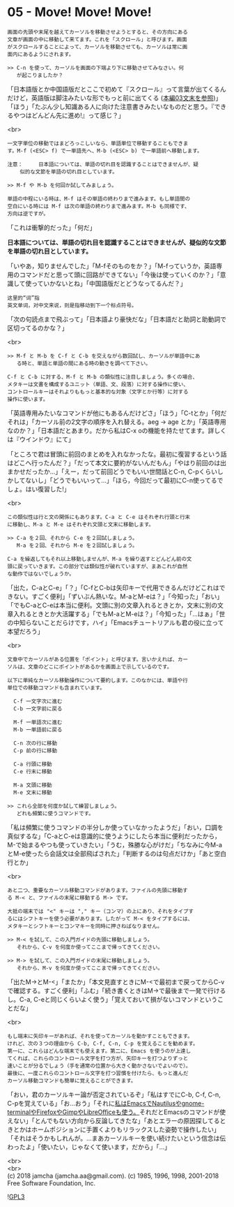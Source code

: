 #+OPTIONS: toc:nil
#+OPTIONS: \n:t

* 05 - Move! Move! Move!

  #+BEGIN_SRC 
  画面の先頭や末尾を越えてカーソルを移動させようとすると、その方向にある
  文章が画面の中に移動して来てます。これを「スクロール」と呼びます。画面
  がスクロールすることによって、カーソルを移動させても、カーソルは常に画
  面内にあるようにされます。

  >> C-n を使って、カーソルを画面の下端より下に移動させてみなさい。何
     が起こりましたか？
  #+END_SRC

  「日本語版とか中国語版だとここで初めて『スクロール』って言葉が出てくるんだけど，英語版は脚注みたいな形でもっと前に出てくる ([[https://jamcha-aa.github.io/Emacs-tutorial/03.html][本編03文末を参照]])」「ほう」「たぶん少し知識ある人に向けた注意書きみたいなものだと思う。『できるやつはどんどん先に進め!』って感じ？」

  <br>
  #+BEGIN_SRC 
  一文字単位の移動ではまどろっこしいなら、単語単位で移動することもできま
  す。M-f (<ESC> f) で一単語先へ、M-b (<ESC> b) で一単語前へ移動します。

  注意：	  日本語については、単語の切れ目を認識することはできませんが、疑
	  似的な文節を単語の切れ目としています。

  >> M-f や M-b を何回か試してみましょう。

  単語の中程にいる時は、M-f はその単語の終わりまで進みます。もし単語間の
  空白にいる時には M-f は次の単語の終わりまで進みます。M-b も同様です、
  方向は逆ですが。
  #+END_SRC

  「これは衝撃的だった」「何だ」

  *日本語については、単語の切れ目を認識することはできませんが、疑似的な文節を単語の切れ目としています。*

  「いやあ，知りませんでした」「M-fそのものをか？」「M-fっていうか，英語専用のコマンドだと思って頭に回路ができてない」「今後は使っていくのか？」「意識して使っていかないとね」「中国語版だとどうなってるんだ？」

  #+BEGIN_SRC 
  这里的“词”指
  英文单词，对中文来说，则是指移动到下一个标点符号。  
  #+END_SRC

  「次の句読点まで飛ぶって」「日本語より豪快だな」「日本語だと助詞と助動詞で区切ってるのかな？」

  <br>
  #+BEGIN_SRC 
  >> M-f と M-b を C-f と C-b を交えながら数回試し、カーソルが単語中にあ
     る時と、単語と単語の間にある時の動きを調べて下さい。

  C-f と C-b に対する、M-f と M-b の類似性に注目しましょう。多くの場合、
  メタキーは文書を構成するユニット（単語、文、段落）に対する操作に使い、
  コントロールキーはそれよりももっと基本的な対象（文字とか行等）に対する
  操作に使います。
  #+END_SRC

  「英語専用みたいなコマンドが他にもあるんだけどさ」「ほう」「C-tとか」「何だそれは」「カーソル前の2文字の順序を入れ替える。aeg → age とか」「英語専用なのか？」「日本語だとあまり。だから私はC-x oの機能を持たせてます。詳しくは『ウインドウ』にて」

  「ところで君は冒頭に前回のまとめを入れなかったな。最初に復習するという話はどこへ行ったんだ？」「だって本文に要約がないんだもん」「やはり前回のは出まかせだったか…」「えー，だって前回どうでもいい世間話とC-n, C-pくらいしかしてないし」「どうでもいいって…」「ほら，今回だって最初にC-n使ってるでしょ。はい復習した!」

  <br>
  #+BEGIN_SRC 
  この類似性は行と文の関係にもあります。C-a と C-e はそれぞれ行頭と行末
  に移動し、M-a と M-e はそれぞれ文頭と文末に移動します。

  >> C-a を２回、それから C-e を２回試しましょう。
     M-a を２回、それから M-e を２回試しましょう。

  C-a を繰返してもそれ以上移動しませんが、M-a を繰り返すとどんどん前の文
  頭に戻っていきます。この部分では類似性が破れていますが、まあこれが自然
  な動作ではないでしょうか。
  #+END_SRC

  「出た，C-aとC-e」「？」「C-fとC-bは矢印キーで代用できるんだけどこれはできない。すごく便利」「ずいぶん熱いな。M-aとM-eは？」「今知った」「おい」「でもC-aとC-eは本当に便利。文頭に別の文章入れるときとか，文末に別の文章入れるときとか大活躍する」「でもM-aとM-eは？」「今知った」「…はぁ」「世の中知らないことだらけです，ハイ」「Emacsチュートリアルも君の役に立って本望だろう」

  <br>
  #+BEGIN_SRC 
  文章中でカーソルがある位置を「ポイント」と呼びます。言いかえれば、カー
  ソルは、文章のどこにポイントがあるかを画面上で示しているのです。

  以下に単純なカーソル移動操作について要約します。このなかには、単語や行
  単位での移動コマンドも含まれています。

	C-f	一文字次に進む
	C-b	一文字前に戻る

	M-f	一単語次に進む
	M-b	一単語前に戻る

	C-n	次の行に移動
	C-p	前の行に移動

	C-a	行頭に移動
	C-e	行末に移動

	M-a	文頭に移動
	M-e	文末に移動

  >> これら全部を何度か試して練習しましょう。
     どれも頻繁に使うコマンドです。
  #+END_SRC

  「私は頻繁に使うコマンドの半分しか使っていなかったようだ」「おい，口調を真似するな」「C-aとC-eは意識的に使うようにしたら本当に便利だったから，M-で始まるやつも使っていきたい」「うむ，殊勝な心がけだ」「ちなみに今M-aとM-e使ったら会話文は全部飛ばされた」「判断するのは句点だけか」「あと空白行とか」

  <br>
  #+BEGIN_SRC 
  あと二つ、重要なカーソル移動コマンドがあります。ファイルの先頭に移動す
  る M-< と、ファイルの末尾に移動する M-> です。

  大抵の端末では "<" キーは "," キー（コンマ）の上にあり、それをタイプす
  るにはシフトキーを使う必要があります。したがって M-< をタイプするには、
  メタキーとシフトキーとコンマキーを同時に押さねばなりません。

  >> M-< を試して、この入門ガイドの先頭に移動しましょう。
     それから、C-v を何度か使ってここまで帰ってきてください。

  >> M-> を試して、この入門ガイドの末尾に移動しましょう。
     それから、M-v を何度か使ってここまで帰ってきてください。
  #+END_SRC

  「出たM->とM-<」「またか」「本文見直すときにM-<で最初まで戻ってからC-vで確認する。すごく便利」「ふむ」「続き書くときはM->で最後まで一発で行けるし。C-a, C-eと同じくらいよく使う」「覚えておいて損がないコマンドということだな」

  <br>
  #+BEGIN_SRC 
  もし端末に矢印キーがあれば、それを使ってカーソルを動かすこともできます。
  けれど、次の３つの理由から C-b, C-f, C-n, C-p を覚えることを勧めます。
  第一に、これらはどんな端末でも使えます。第二に、Emacs を使うのが上達し
  てくれば、これらのコントロール文字を打つ方が、矢印キーを打つよりずっと
  速いことが分るでしょう（手を通常の位置から大きく動かさないでよいので）。
  最後に、一度これらのコントロール文字を打つ習慣を付けたら、もっと進んだ
  カーソル移動コマンドも簡単に覚えることができます。
  #+END_SRC

  「おい，君のカーソルキー論が否定されているぞ」「私はすでにC-b, C-f, C-n, C-pを覚えている」「お…おう」「それに[[https://jamcha-aa.github.io/EeePC/07.html][私はEmacsでNautilusやgnome-terminalやFirefoxやGimpやLibreOfficeも使う。]]それだとEmacsのコマンドが使えない」「とんでもない方向から反論してきたな」「あとエラーの原因探してるときとかはホームポジションに手置くよりもリラックスした姿勢で操作したい」「それはそうかもしれんが。…まあカーソルキーを使い続けたいという信念は伝わったよ」「使いたい，じゃなくて使います，だから」「…」

  <br>
  <br>
  (c) 2018 jamcha (jamcha.aa@gmail.com). (c) 1985, 1996, 1998, 2001-2018 Free Software Foundation, Inc.

  ![[https://www.gnu.org/graphics/gplv3-88x31.png][GPL3]]
